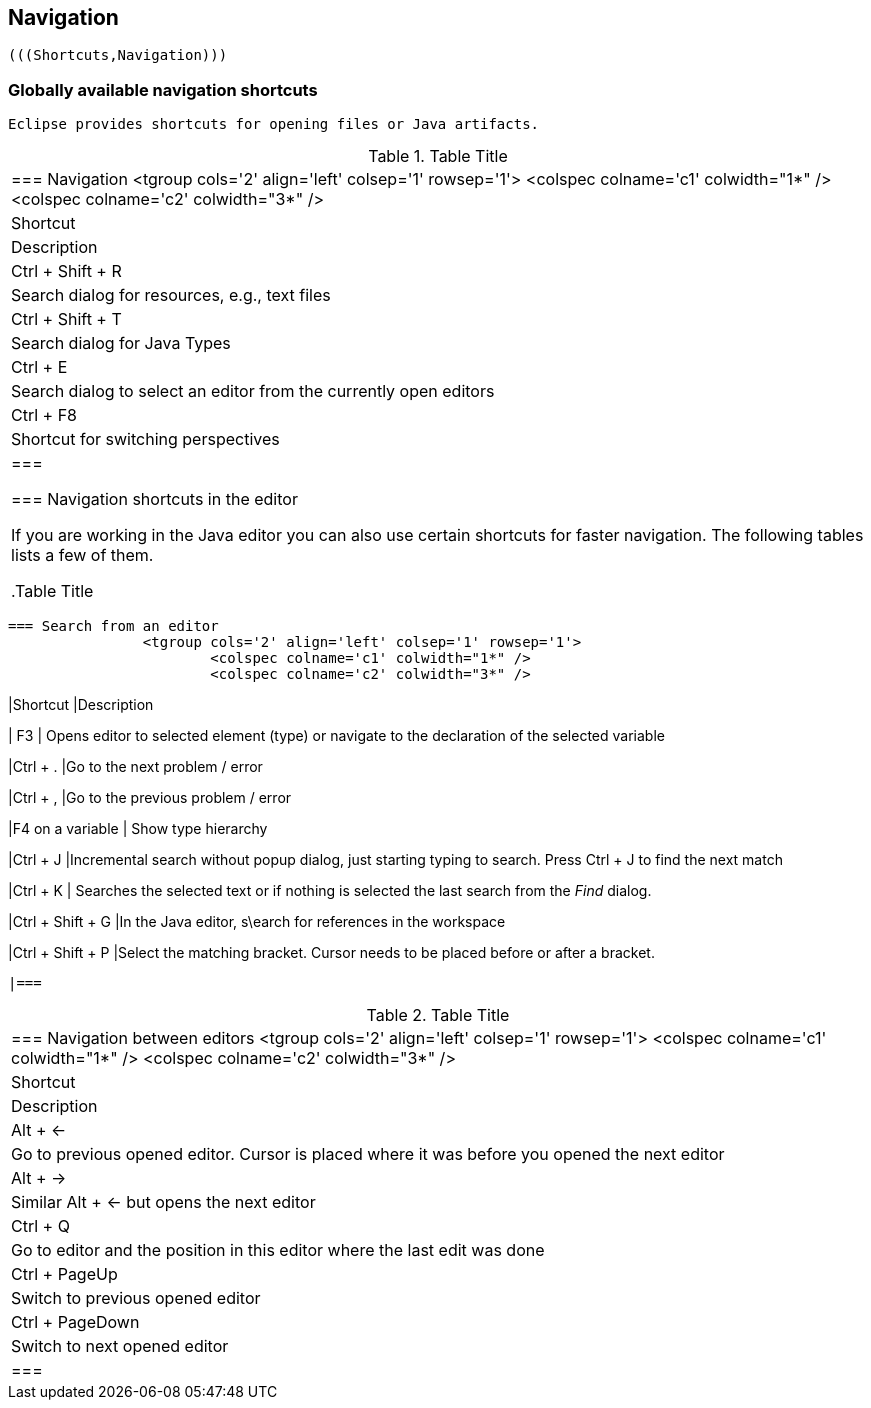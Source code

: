 
== Navigation
	
		(((Shortcuts,Navigation)))
	


=== Globally available navigation shortcuts
		Eclipse provides shortcuts for opening files or Java artifacts.

.Table Title
|===

		=== Navigation
				<tgroup cols='2' align='left' colsep='1' rowsep='1'>
					<colspec colname='c1' colwidth="1*" />
					<colspec colname='c2' colwidth="3*" />
					
						
|Shortcut
|Description
						
					
					
						
|Ctrl + Shift + R
|Search dialog for resources, e.g., text files
						
						
|Ctrl + Shift + T
|Search dialog for Java Types
						
						
|Ctrl + E
|Search dialog to select an editor from the currently open
								editors
							
						

						
|Ctrl + F8
|Shortcut for switching perspectives
						


					
				
			|===
		
	



=== Navigation shortcuts in the editor

		If you are working in the Java editor you can also use certain
			shortcuts for faster navigation. The following
			tables lists a few of
			them.

.Table Title
|===

		=== Search from an editor
				<tgroup cols='2' align='left' colsep='1' rowsep='1'>
					<colspec colname='c1' colwidth="1*" />
					<colspec colname='c2' colwidth="3*" />
					
						
|Shortcut
|Description
						
					
					

						
| F3
| Opens editor to selected element (type) or navigate to
								the declaration of the selected variable
							
						
						
|Ctrl + .
|Go to the next problem / error
						
						
|Ctrl + ,
|Go to the previous problem / error
						
						
|F4 on a variable
| Show type hierarchy 
						


						
|Ctrl + J 
|Incremental search without popup dialog, just starting
								typing to search. Press Ctrl + J to find the next
								match
							
						
						
|Ctrl + K
|
								Searches the selected text or if nothing is selected the last
								search from the
								_Find_
								dialog.
							
						

						
|Ctrl + Shift + G
|In the Java editor, s\earch for references in the
								workspace
							
						
						
|Ctrl + Shift + P
|Select the matching bracket. Cursor needs to be placed
								before or after a bracket.
							
						
					
				
			|===

.Table Title
|===

		=== Navigation between editors
				<tgroup cols='2' align='left' colsep='1' rowsep='1'>
					<colspec colname='c1' colwidth="1*" />
					<colspec colname='c2' colwidth="3*" />
					
						
|Shortcut
|Description
						
					
					
						
| Alt + &#8592;
| Go to previous opened editor. Cursor is placed where it
								was before you opened the next editor
							
						
						
| Alt + &#8594;
| Similar Alt + &#8592; but opens the next editor
						
						
|Ctrl + Q
| Go to editor and the position in this editor where the
								last edit was done
							
						

						
| Ctrl + PageUp 
| Switch to previous opened editor
						
						
| Ctrl + PageDown 
| Switch to next opened editor
						

					
				
			|===
		


	

